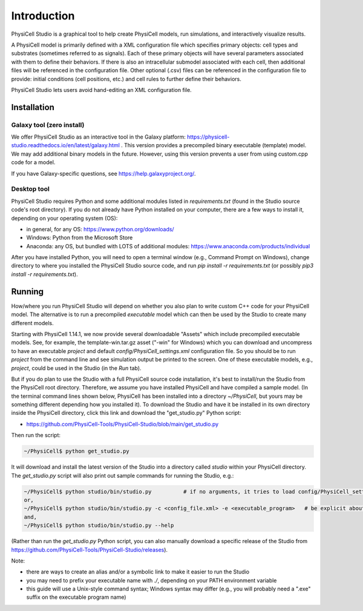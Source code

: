 Introduction
============

.. _introduction:

PhysiCell Studio is a graphical tool to help create PhysiCell models, run simulations, and interactively visualize results. 

A PhysiCell model is primarily defined with a XML configuration file which specifies primary objects: cell types and substrates (sometimes referred to as signals). Each of these primary objects will have several parameters associated with them to define their behaviors. If there is also an intracellular submodel associated with each cell, then additional files will be referenced in the configuration file.
Other optional (.csv) files can be referenced in the configuration file to provide: initial conditions (cell positions, etc.) and cell rules to further define their behaviors.

PhysiCell Studio lets users avoid hand-editing an XML configuration file.

Installation
------------

Galaxy tool (zero install)
**************************

We offer PhysiCell Studio as an interactive tool in the Galaxy platform: https://physicell-studio.readthedocs.io/en/latest/galaxy.html . This version provides a precompiled binary executable (template) model. We may add additional binary models in the future. However, using this version prevents a user from using custom.cpp code for a model.

If you have Galaxy-specific questions, see https://help.galaxyproject.org/.

Desktop tool
************

PhysiCell Studio requires Python and some additional modules listed in `requirements.txt` (found in the Studio source code's root directory). If you do not already have Python installed on your computer, there are a few ways to install it, depending on your operating system (OS):

* in general, for any OS: https://www.python.org/downloads/
* Windows: Python from the Microsoft Store
* Anaconda: any OS, but bundled with LOTS of additional modules: https://www.anaconda.com/products/individual

After you have installed Python, you will need to open a terminal window (e.g., Command Prompt on Windows), change directory to where you installed the PhysiCell Studio source code, and run `pip install -r requirements.txt` (or possibly `pip3 install -r requirements.txt`).


Running
-------

How/where you run PhysiCell Studio will depend on whether you also plan to write custom C++ code for your PhysiCell model. 
The alternative is to run a precompiled `executable` model which can then be used by the Studio to create many different models.

Starting with PhysiCell 1.14.1, we now provide several downloadable "Assets" which include precompiled
executable models. See, for example, the template-win.tar.gz asset ("-win" for Windows) which you can download and uncompress to have an executable `project` and default `config/PhysiCell_settings.xml` configuration file. 
So you should be to run `project` from the command line and see simulation output be printed to the screen. 
One of these executable models, e.g., `project`, could be used in the Studio (in the `Run` tab).

But if you do plan to use the Studio with a full PhysiCell source code installation, it's best to install/run the Studio from the PhysiCell root directory. Therefore, we assume you have installed
PhysiCell and have compiled a sample model. (In the terminal command lines shown below, PhysiCell has been installed into a directory `~/PhysiCell`, but yours may be something different depending how you installed it). To download the Studio and have it be installed in its own
directory inside the PhysiCell directory, click this link and download the "get_studio.py" Python script:

* https://github.com/PhysiCell-Tools/PhysiCell-Studio/blob/main/get_studio.py 

.. image:: ./guide_imgs/download_get_studio.png

Then run the script:

.. code-block:: console

  ~/PhysiCell$ python get_studio.py


It will download and install the latest version of the Studio into a directory called `studio` within your PhysiCell directory. The `get_studio.py` script will also print out sample commands for running the Studio, e.g.:


.. code-block:: console

  ~/PhysiCell$ python studio/bin/studio.py          # if no arguments, it tries to load config/PhysiCell_settings.xml 
  or,
  ~/PhysiCell$ python studio/bin/studio.py -c <config_file.xml> -e <executable_program>   # be explicit about the config file and executable
  and,
  ~/PhysiCell$ python studio/bin/studio.py --help


(Rather than run the `get_studio.py` Python script, you can also manually download a specific release of the Studio from https://github.com/PhysiCell-Tools/PhysiCell-Studio/releases).

Note:

* there are ways to create an alias and/or a symbolic link to make it easier to run the Studio
* you may need to prefix your executable name with `./`, depending on your PATH environment variable
* this guide will use a Unix-style command syntax; Windows syntax may differ (e.g., you will probably need a ".exe" suffix on the executable program name)

